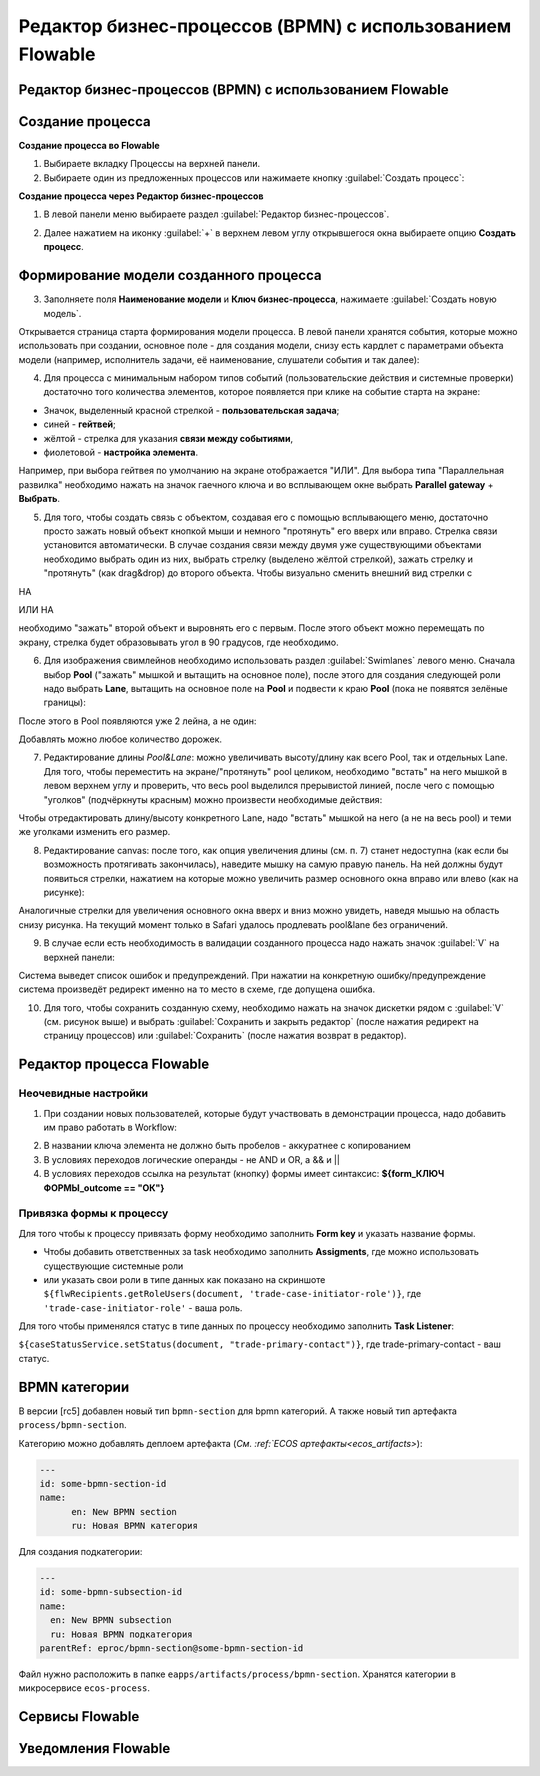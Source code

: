 Редактор бизнес-процессов (BPMN) с использованием Flowable
============================================================

Редактор бизнес-процессов (BPMN) с использованием Flowable
------------------------------------------------------------

Создание процесса
--------------------

**Создание процесса во Flowable**

1. Выбираете вкладку Процессы на верхней панели.
2. Выбираете один из предложенных процессов или нажимаете кнопку :guilabel:`Создать процесс`: 

.. image:: _static/process_flowable_1.png
        :width: 600        
        :align: center

**Cоздание процесса через Редактор бизнес-процессов**

1. В левой панели меню выбираете раздел :guilabel:`Редактор бизнес-процессов`.

.. image:: _static/create_proccess_1.png
        :width: 600          
        :align: center



2. Далее нажатием на иконку :guilabel:`+` в верхнем левом углу открывшегося окна выбираете опцию **Создать процесс**.

.. image:: _static/proccess_details.png
        :width: 600         
        :align: center

Формирование модели созданного процесса
----------------------------------------------

3. Заполняете поля **Наименование модели** и **Ключ бизнес-процесса**, нажимаете :guilabel:`Создать новую модель`. 

Открывается страница старта формирования модели процесса. В левой панели хранятся события, которые можно использовать при создании, основное поле - для создания модели, снизу есть кардлет с параметрами объекта модели (например, исполнитель задачи, её наименование, слушатели события и так далее):
   
.. image:: _static/process_flowable_2.png
        :width: 600          
        :align: center

4. Для процесса с минимальным набором типов событий (пользовательские действия и системные проверки) достаточно того количества элементов, которое появляется при клике на событие старта на экране:
   
.. image:: _static/process_flowable_3.png
        :width: 400          
        :align: center

* Значок, выделенный красной стрелкой - **пользовательская задача**; 
* синей  - **гейтвей**; 
* жёлтой - стрелка для указания **связи между событиями**, 
* фиолетовой - **настройка элемента**. 

Например, при выбора гейтвея по умолчанию на экране отображается "ИЛИ". Для выбора типа "Параллельная развилка" необходимо нажать на значок гаечного ключа и во всплывающем окне выбрать **Parallel gateway** + **Выбрать**.

5. Для того, чтобы создать связь с объектом, создавая его с помощью всплывающего меню, достаточно просто зажать новый объект кнопкой мыши и немного "протянуть" его вверх или вправо. Стрелка связи установится автоматически. В случае создания связи между двумя уже существующими объектами необходимо выбрать один из них, выбрать стрелку (выделено жёлтой стрелкой), зажать стрелку и "протянуть" (как drag&drop) до второго объекта. Чтобы визуально сменить внешний вид стрелки с 
    
.. image:: _static/process_flowable_4.png
        :width: 400          
        :align: center

НА

.. image:: _static/process_flowable_5.png
        :width: 400          
        :align: center

ИЛИ НА

.. image:: _static/process_flowable_6.png
        :width: 400          
        :align: center

необходимо "зажать" второй объект и выровнять его с первым. После этого объект можно перемещать по экрану, стрелка будет образовывать угол в 90 градусов, где необходимо.

6. Для изображения свимлейнов необходимо использовать раздел :guilabel:`Swimlanes` левого меню. Сначала выбор **Pool** ("зажать" мышкой и вытащить на основное поле), после этого для создания следующей роли надо выбрать **Lane**, вытащить на основное поле на **Pool** и подвести к краю **Pool** (пока не появятся зелёные границы): 
 
.. image:: _static/process_flowable_7.png
        :width: 400          
        :align: center

После этого в Pool появляются уже 2 лейна, а не один:

.. image:: _static/process_flowable_8.png
        :width: 400          
        :align: center

Добавлять можно любое количество дорожек.

7. Редактирование длины *Pool&Lane*: можно увеличивать высоту/длину как всего Pool, так и отдельных Lane. Для того, чтобы переместить на экране/"протянуть" pool целиком, необходимо "встать" на него мышкой в левом верхнем углу и проверить, что весь pool выделился прерывистой линией, после чего с помощью "уголков" (подчёркнуты красным) можно произвести необходимые действия: 

.. image:: _static/process_flowable_9.png
        :width: 400          
        :align: center

Чтобы отредактировать длину/высоту конкретного Lane, надо "встать" мышкой на него (а не на весь pool) и теми же уголками изменить его размер.

8. Редактирование canvas: после того, как опция увеличения длины (см. п. 7) станет недоступна (как если бы возможность протягивать закончилась), наведите мышку на самую правую панель. На ней должны будут появиться стрелки, нажатием на которые можно увеличить размер основного окна вправо или влево (как на рисунке): 
   
.. image:: _static/process_flowable_10.png
        :width: 400          
        :align: center

Аналогичные стрелки для увеличения основного окна вверх и вниз можно увидеть, наведя мышью на область снизу рисунка. На текущий момент только в Safari удалось продлевать pool&lane без ограничений.


9. В случае если есть необходимость в валидации созданного процесса надо нажать значок :guilabel:`V` на верхней панели:

.. image:: _static/process_flowable_11.png
        :width: 400          
        :align: center

Система выведет список ошибок и предупреждений. При нажатии на конкретную ошибку/предупреждение система произведёт редирект именно на то место в схеме, где допущена ошибка.

10. Для того, чтобы сохранить созданную схему, необходимо нажать на значок дискетки рядом с :guilabel:`V` (см. рисунок выше) и выбрать :guilabel:`Сохранить и закрыть редактор` (после нажатия редирект на страницу процессов) или :guilabel:`Сохранить` (после нажатия возврат в редактор).

Редактор процесса Flowable
-----------------------------

Неочевидные настройки
~~~~~~~~~~~~~~~~~~~~~~~~~~~

1) При создании новых пользователей, которые будут участвовать в демонстрации процесса, надо добавить им право работать в Workflow:

.. image:: _static/process_flowable_cor_1.png
        :width: 600          
        :align: center


2) В названии ключа элемента не должно быть пробелов - аккуратнее с копированием   
3) В условиях переходов логические операнды - не AND и OR, а  && и  ||
4) В условиях переходов ссылка на результат (кнопку) формы имеет синтаксис: **${form_КЛЮЧ ФОРМЫ_outcome == "ОК"}**

Привязка формы к процессу
~~~~~~~~~~~~~~~~~~~~~~~~~

Для того чтобы к процессу привязать форму необходимо заполнить **Form key** и указать название формы.

.. image:: _static/proccess_link_form1.png
        :width: 600          
        :align: center


* Чтобы добавить ответственных за task необходимо заполнить **Assigments**, где можно использовать существующие системные роли
* или указать свои роли в типе данных как показано на скриншоте ``${flwRecipients.getRoleUsers(document, 'trade-case-initiator-role')}``, где ``'trade-case-initiator-role'`` - ваша роль.

.. image:: _static/proccess_link_form2.png
        :width: 400          
        :align: center

Для того чтобы применялся статус в типе данных по процессу необходимо заполнить **Task Listener**:

``${caseStatusService.setStatus(document, "trade-primary-contact")}``,  где trade-primary-contact - ваш статус.
        
.. image:: _static/proccess_link_form3.png
        :width: 400          
        :align: center

BPMN категории
----------------------

В версии [rc5] добавлен новый тип ``bpmn-section`` для bpmn категорий. А также новый тип артефакта ``process/bpmn-section``.

Категорию можно добавлять деплоем артефакта (`См. :ref:`ECOS артефакты<ecos_artifacts>`):

.. code-block::

  ---
  id: some-bpmn-section-id
  name:
        en: New BPMN section
        ru: Новая BPMN категория
         
Для создания подкатегории:

.. code-block::

 ---
 id: some-bpmn-subsection-id
 name:
   en: New BPMN subsection
   ru: Новая BPMN подкатегория
 parentRef: eproc/bpmn-section@some-bpmn-section-id

Файл нужно расположить в папке ``eapps/artifacts/process/bpmn-section``. 
Хранятся категории в микросервисе ``ecos-process``.

Сервисы Flowable
----------------------

Уведомления Flowable
----------------------


